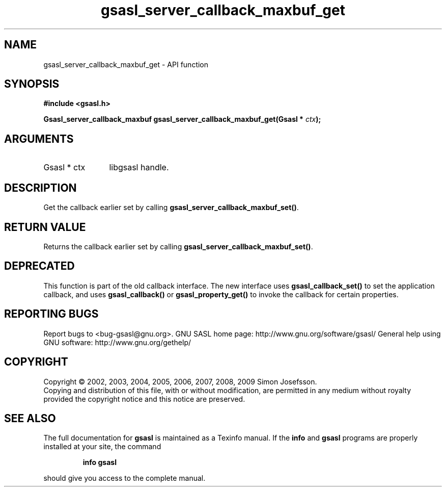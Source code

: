 .\" DO NOT MODIFY THIS FILE!  It was generated by gdoc.
.TH "gsasl_server_callback_maxbuf_get" 3 "1.4.4" "gsasl" "gsasl"
.SH NAME
gsasl_server_callback_maxbuf_get \- API function
.SH SYNOPSIS
.B #include <gsasl.h>
.sp
.BI "Gsasl_server_callback_maxbuf gsasl_server_callback_maxbuf_get(Gsasl * " ctx ");"
.SH ARGUMENTS
.IP "Gsasl * ctx" 12
libgsasl handle.
.SH "DESCRIPTION"
Get the callback earlier set by calling
\fBgsasl_server_callback_maxbuf_set()\fP.
.SH "RETURN VALUE"
Returns the callback earlier set by calling
\fBgsasl_server_callback_maxbuf_set()\fP.
.SH "DEPRECATED"
This function is part of the old callback interface.
The new interface uses \fBgsasl_callback_set()\fP to set the application
callback, and uses \fBgsasl_callback()\fP or \fBgsasl_property_get()\fP to
invoke the callback for certain properties.
.SH "REPORTING BUGS"
Report bugs to <bug-gsasl@gnu.org>.
GNU SASL home page: http://www.gnu.org/software/gsasl/
General help using GNU software: http://www.gnu.org/gethelp/
.SH COPYRIGHT
Copyright \(co 2002, 2003, 2004, 2005, 2006, 2007, 2008, 2009 Simon Josefsson.
.br
Copying and distribution of this file, with or without modification,
are permitted in any medium without royalty provided the copyright
notice and this notice are preserved.
.SH "SEE ALSO"
The full documentation for
.B gsasl
is maintained as a Texinfo manual.  If the
.B info
and
.B gsasl
programs are properly installed at your site, the command
.IP
.B info gsasl
.PP
should give you access to the complete manual.
